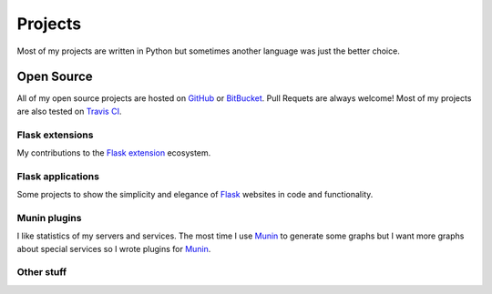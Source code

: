 Projects
========

Most of my projects are written in Python but sometimes another language was just the better choice.

Open Source
-----------

All of my open source projects are hosted on `GitHub`_ or `BitBucket`_. Pull Requets are always welcome! Most of my projects are also tested on `Travis CI`_. 

Flask extensions
****************

My contributions to the `Flask extension`_ ecosystem.

.. github-repo:: jarus/flask-testing

.. github-repo:: jarus/flask-mongokit

.. github-repo:: jarus/flask-fillin

Flask applications
******************

Some projects to show the simplicity and elegance of `Flask`_ websites in code and functionality.

.. github-repo:: jarus/flask-rst

.. github-repo:: jarus/flacker

Munin plugins
*************

I like statistics of my servers and services. The most time I use `Munin`_ to generate some graphs but I want more graphs about special services so I wrote plugins for `Munin`_.

.. github-repo:: jarus/munin-prosody

.. github-repo:: jarus/munin-uwsgi


Other stuff
***********

.. github-repo:: jarus/PyTS3

.. _github: https://github.com/jarus
.. _bitbucket: https://bitbucket.com/jarus
.. _flask: http://flask.pocoo.org
.. _flask extension: http://flask.pocoo.org/extensions/
.. _travis ci: http://travis-ci.org
.. _munin: http://munin-monitoring.org/